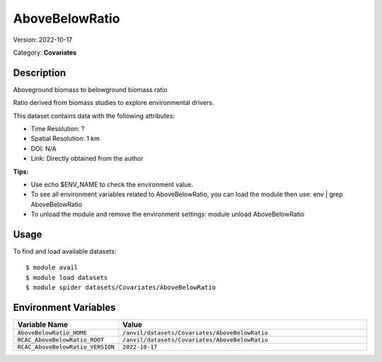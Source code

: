 ===============
AboveBelowRatio
===============

Version: 2022-10-17

Category: **Covariates**

Description
-----------

Aboveground biomass to belowground biomass ratio

Ratio derived from biomass studies to explore environmental drivers.

This dataset contains data with the following attributes:

* Time Resolution: ?

* Spatial Resolution: 1 km

* DOI: N/A

* Link: Directly obtained from the author

**Tips:**

* Use echo $ENV_NAME to check the environment value.

* To see all environment variables related to AboveBelowRatio, you can load the module then use: env | grep AboveBelowRatio

* To unload the module and remove the environment settings: module unload AboveBelowRatio

Usage
-----

To find and load available datasets::

    $ module avail
    $ module load datasets
    $ module spider datasets/Covariates/AboveBelowRatio

Environment Variables
-------------------

.. list-table::
   :header-rows: 1
   :widths: 25 75

   * - **Variable Name**
     - **Value**
   * - ``AboveBelowRatio_HOME``
     - ``/anvil/datasets/Covariates/AboveBelowRatio``
   * - ``RCAC_AboveBelowRatio_ROOT``
     - ``/anvil/datasets/Covariates/AboveBelowRatio``
   * - ``RCAC_AboveBelowRatio_VERSION``
     - ``2022-10-17``
